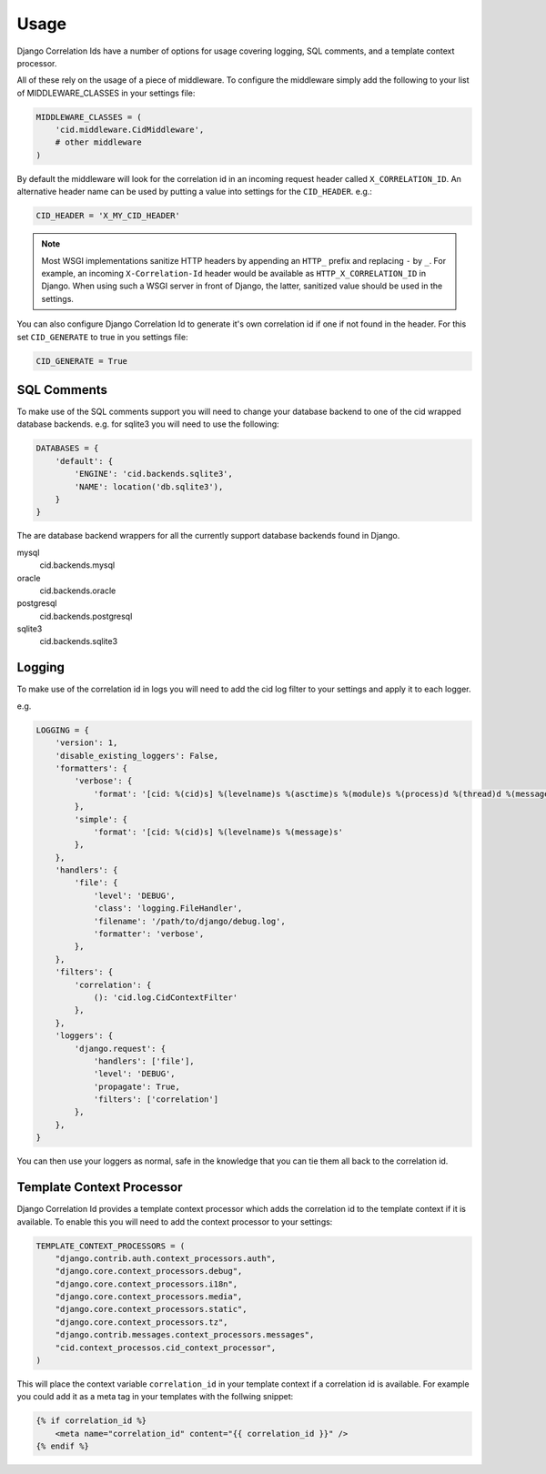 .. _usage:

=====
Usage
=====

Django Correlation Ids have a number of options for usage covering logging,
SQL comments, and a template context processor.

All of these rely on the usage of a piece of middleware. To configure the
middleware simply add the following to your list of MIDDLEWARE_CLASSES in
your settings file:

.. code-block:: python

    MIDDLEWARE_CLASSES = (
        'cid.middleware.CidMiddleware',
        # other middleware
    )

By default the middleware will look for the correlation id in an incoming
request header called ``X_CORRELATION_ID``. An alternative header name can be
used by putting a value into settings for the ``CID_HEADER``. e.g.:

.. code-block:: python

    CID_HEADER = 'X_MY_CID_HEADER'

.. note::

    Most WSGI implementations sanitize HTTP headers by appending an
    ``HTTP_`` prefix and replacing ``-`` by ``_``. For example, an
    incoming ``X-Correlation-Id`` header would be available as
    ``HTTP_X_CORRELATION_ID`` in Django. When using such a WSGI server
    in front of Django, the latter, sanitized value should be used in
    the settings.

You can also configure Django Correlation Id to generate it's own correlation
id if one if not found in the header. For this set ``CID_GENERATE`` to true in
you settings file:

.. code-block:: python

    CID_GENERATE = True


SQL Comments
------------

To make use of the SQL comments support you will need to change your database
backend to one of the cid wrapped database backends. e.g. for sqlite3 you will
need to use the following:

.. code-block:: python

    DATABASES = {
        'default': {
            'ENGINE': 'cid.backends.sqlite3',
            'NAME': location('db.sqlite3'),
        }
    }

The are database backend wrappers for all the currently support database
backends found in Django.

mysql
    cid.backends.mysql
oracle
    cid.backends.oracle
postgresql
    cid.backends.postgresql
sqlite3
    cid.backends.sqlite3


Logging
-------

To make use of the correlation id in logs you will need to add the cid log
filter to your settings and apply it to each logger.

e.g.

.. code-block:: python

    LOGGING = {
        'version': 1,
        'disable_existing_loggers': False,
        'formatters': {
            'verbose': {
                'format': '[cid: %(cid)s] %(levelname)s %(asctime)s %(module)s %(process)d %(thread)d %(message)s'
            },
            'simple': {
                'format': '[cid: %(cid)s] %(levelname)s %(message)s'
            },
        },
        'handlers': {
            'file': {
                'level': 'DEBUG',
                'class': 'logging.FileHandler',
                'filename': '/path/to/django/debug.log',
                'formatter': 'verbose',
            },
        },
        'filters': {
            'correlation': {
                (): 'cid.log.CidContextFilter'
            },
        },
        'loggers': {
            'django.request': {
                'handlers': ['file'],
                'level': 'DEBUG',
                'propagate': True,
                'filters': ['correlation']
            },
        },
    }

You can then use your loggers as normal, safe in the knowledge that you can tie
them all back to the correlation id.


Template Context Processor
--------------------------

Django Correlation Id provides a template context processor which adds the
correlation id to the template context if it is available. To enable this you
will need to add the context processor to your settings:

.. code-block:: python

    TEMPLATE_CONTEXT_PROCESSORS = (
        "django.contrib.auth.context_processors.auth",
        "django.core.context_processors.debug",
        "django.core.context_processors.i18n",
        "django.core.context_processors.media",
        "django.core.context_processors.static",
        "django.core.context_processors.tz",
        "django.contrib.messages.context_processors.messages",
        "cid.context_processos.cid_context_processor",
    )

This will place the context variable ``correlation_id`` in your template
context if a correlation id is available. For example you could add it as a
meta tag in your templates with the follwing snippet:

.. code-block:: django

    {% if correlation_id %}
        <meta name="correlation_id" content="{{ correlation_id }}" />
    {% endif %}
